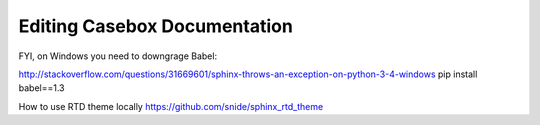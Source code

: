 Editing Casebox Documentation
==================================

FYI, on Windows you need to downgrage Babel:

http://stackoverflow.com/questions/31669601/sphinx-throws-an-exception-on-python-3-4-windows
pip install babel==1.3


How to use RTD theme locally
https://github.com/snide/sphinx_rtd_theme